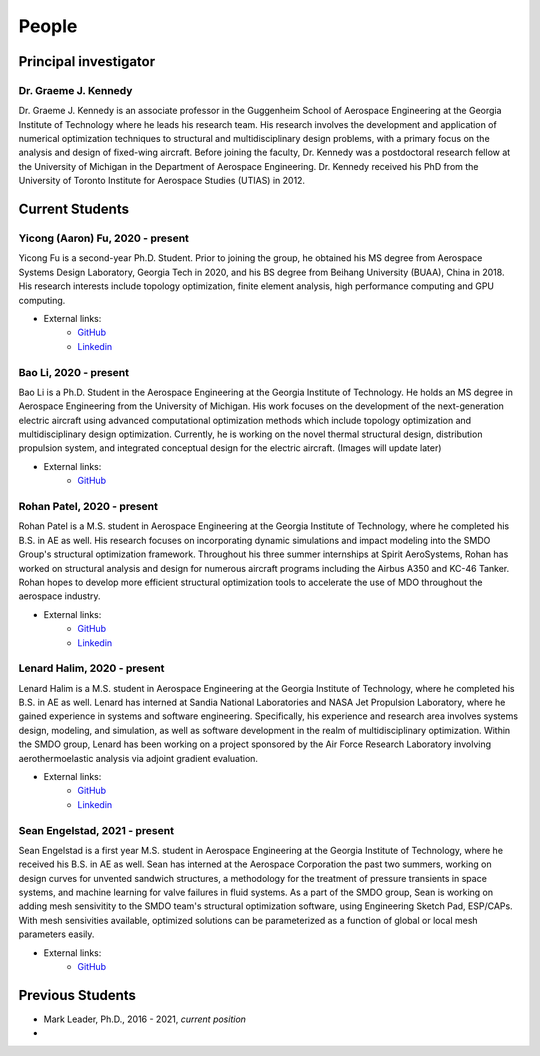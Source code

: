 ======
People
======


Principal investigator
======================

Dr. Graeme J. Kennedy
---------------------

.. image:: images/people/graeme_300px.jpg
   :width: 120 px
   :align: right

Dr. Graeme J. Kennedy is an associate professor in the Guggenheim School of 
Aerospace Engineering at the Georgia Institute of Technology where he 
leads his research team. His research involves the development and application 
of numerical optimization techniques to structural and multidisciplinary design 
problems, with a primary focus on the analysis and design of fixed-wing 
aircraft. Before joining the faculty, Dr. Kennedy was a postdoctoral research 
fellow at the University of Michigan in the Department of Aerospace 
Engineering. Dr. Kennedy received his PhD from the University of 
Toronto Institute for Aerospace Studies (UTIAS) in 2012.

Current Students
================

Yicong (Aaron) Fu, 2020 - present
---------------------------------

.. image:: images/people/fyc.jpg
   :width: 120 px
   :align: right

Yicong Fu is a second-year Ph.D. Student. Prior to joining the group, he 
obtained his MS degree from Aerospace Systems Design Laboratory, Georgia Tech in 2020,
and his BS degree from Beihang University (BUAA), China in 2018.
His research interests include topology optimization, finite element analysis, 
high performance computing and GPU computing.

- External links:
    - `GitHub <https://github.com/aaronyicongfu/>`_
    - `Linkedin <https://www.linkedin.com/in/aaronyicongfu>`_


Bao Li, 2020 - present
---------------------------------

.. image:: images/people/bao.jpg
   :width: 120 px
   :align: right

Bao Li is a Ph.D. Student in the Aerospace Engineering at the Georgia Institute of Technology. He holds an MS degree in Aerospace Engineering from the University of Michigan. His work focuses on the development of the next-generation electric aircraft using advanced computational optimization methods which include topology optimization and multidisciplinary design optimization. Currently, he is working on the novel thermal structural design, distribution propulsion system, and integrated conceptual design for the electric aircraft. (Images will update later)

- External links:
    - `GitHub <https://github.com/12libao/>`_


Rohan Patel, 2020 - present
---------------------------------

.. image:: images/people/Rohan.jpg
   :width: 120 px
   :align: right

Rohan Patel is a M.S. student in Aerospace Engineering at the Georgia Institute of Technology, where he completed his B.S. in AE as well. His research focuses on incorporating dynamic simulations and impact modeling into the SMDO Group's structural optimization framework. Throughout his three summer internships at Spirit AeroSystems, Rohan has worked on structural analysis and design for numerous aircraft programs including the Airbus A350 and KC-46 Tanker. Rohan hopes to develop more efficient structural optimization tools to accelerate the use of MDO throughout the aerospace industry.

- External links:
    - `GitHub <https://github.com/rnpatel3/>`_
    - `Linkedin <https://www.linkedin.com/in/rohan-patel2/>`_
    

Lenard Halim, 2020 - present
---------------------------------

.. image:: images/people/Lenard.jpg
   :width: 120 px
   :align: right

Lenard Halim is a M.S. student in Aerospace Engineering at the Georgia Institute of Technology, where he completed his B.S. in AE as well. Lenard has interned at Sandia National Laboratories and NASA Jet Propulsion Laboratory, where he gained experience in systems and software engineering. Specifically, his experience and research area involves systems design, modeling, and simulation, as well as software development in the realm of multidisciplinary optimization. Within the SMDO group, Lenard has been working on a project sponsored by the Air Force Research Laboratory involving aerothermoelastic analysis via adjoint gradient evaluation.

- External links:
    - `GitHub <https://github.com/lhalim/>`_
    - `Linkedin <https://www.linkedin.com/in/lenard-halim-0b21b0128/>`_    


Sean Engelstad, 2021 - present
---------------------------------

.. image:: images/people/Sean.jpg
   :width: 120 px
   :align: right

Sean Engelstad is a first year M.S. student in Aerospace Engineering at the Georgia Institute of Technology, where he 
received his B.S. in AE as well.  Sean has interned at the Aerospace Corporation the past two summers, working on 
design curves for unvented sandwich structures, a methodology for the treatment of pressure transients in space systems,
and machine learning for valve failures in fluid systems.  As a part of the SMDO group, Sean is working on adding 
mesh sensivitity to the SMDO team's structural optimization software, using Engineering Sketch Pad, ESP/CAPs.  
With mesh sensivities available, optimized solutions can be parameterized as a function of global or local mesh parameters
easily.  

- External links:
    - `GitHub <https://github.com/sean-engelstad/>`_

Previous Students
=================

- Mark Leader, Ph.D., 2016 - 2021, *current position*
- 

